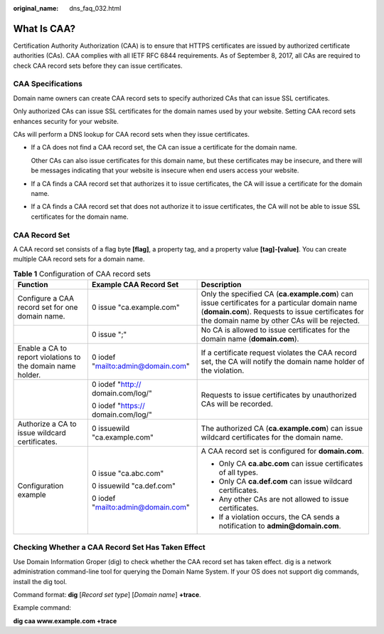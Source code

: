 :original_name: dns_faq_032.html

.. _dns_faq_032:

What Is CAA?
============

Certification Authority Authorization (CAA) is to ensure that HTTPS certificates are issued by authorized certificate authorities (CAs). CAA complies with all IETF RFC 6844 requirements. As of September 8, 2017, all CAs are required to check CAA record sets before they can issue certificates.

CAA Specifications
------------------

Domain name owners can create CAA record sets to specify authorized CAs that can issue SSL certificates.

Only authorized CAs can issue SSL certificates for the domain names used by your website. Setting CAA record sets enhances security for your website.

CAs will perform a DNS lookup for CAA record sets when they issue certificates.

-  If a CA does not find a CAA record set, the CA can issue a certificate for the domain name.

   Other CAs can also issue certificates for this domain name, but these certificates may be insecure, and there will be messages indicating that your website is insecure when end users access your website.

-  If a CA finds a CAA record set that authorizes it to issue certificates, the CA will issue a certificate for the domain name.

-  If a CA finds a CAA record set that does not authorize it to issue certificates, the CA will not be able to issue SSL certificates for the domain name.

CAA Record Set
--------------

A CAA record set consists of a flag byte **[flag]**, a property tag, and a property value **[tag]-[value]**. You can create multiple CAA record sets for a domain name.

.. table:: **Table 1** Configuration of CAA record sets

   +-------------------------------------------------------------+------------------------------------+----------------------------------------------------------------------------------------------------------------------------------------------------------------------------------------------------+
   | Function                                                    | Example CAA Record Set             | Description                                                                                                                                                                                        |
   +=============================================================+====================================+====================================================================================================================================================================================================+
   | Configure a CAA record set for one domain name.             | 0 issue "ca.example.com"           | Only the specified CA (**ca.example.com**) can issue certificates for a particular domain name (**domain.com**). Requests to issue certificates for the domain name by other CAs will be rejected. |
   +-------------------------------------------------------------+------------------------------------+----------------------------------------------------------------------------------------------------------------------------------------------------------------------------------------------------+
   |                                                             | 0 issue ";"                        | No CA is allowed to issue certificates for the domain name (**domain.com**).                                                                                                                       |
   +-------------------------------------------------------------+------------------------------------+----------------------------------------------------------------------------------------------------------------------------------------------------------------------------------------------------+
   | Enable a CA to report violations to the domain name holder. | 0 iodef "mailto:admin@domain.com"  | If a certificate request violates the CAA record set, the CA will notify the domain name holder of the violation.                                                                                  |
   +-------------------------------------------------------------+------------------------------------+----------------------------------------------------------------------------------------------------------------------------------------------------------------------------------------------------+
   |                                                             | 0 iodef "http:// domain.com/log/"  | Requests to issue certificates by unauthorized CAs will be recorded.                                                                                                                               |
   |                                                             |                                    |                                                                                                                                                                                                    |
   |                                                             | 0 iodef "https:// domain.com/log/" |                                                                                                                                                                                                    |
   +-------------------------------------------------------------+------------------------------------+----------------------------------------------------------------------------------------------------------------------------------------------------------------------------------------------------+
   | Authorize a CA to issue wildcard certificates.              | 0 issuewild "ca.example.com"       | The authorized CA (**ca.example.com**) can issue wildcard certificates for the domain name.                                                                                                        |
   +-------------------------------------------------------------+------------------------------------+----------------------------------------------------------------------------------------------------------------------------------------------------------------------------------------------------+
   | Configuration example                                       | 0 issue "ca.abc.com"               | A CAA record set is configured for **domain.com**.                                                                                                                                                 |
   |                                                             |                                    |                                                                                                                                                                                                    |
   |                                                             | 0 issuewild "ca.def.com"           | -  Only CA **ca.abc.com** can issue certificates of all types.                                                                                                                                     |
   |                                                             |                                    | -  Only CA **ca.def.com** can issue wildcard certificates.                                                                                                                                         |
   |                                                             | 0 iodef "mailto:admin@domain.com"  | -  Any other CAs are not allowed to issue certificates.                                                                                                                                            |
   |                                                             |                                    | -  If a violation occurs, the CA sends a notification to **admin@domain.com**.                                                                                                                     |
   +-------------------------------------------------------------+------------------------------------+----------------------------------------------------------------------------------------------------------------------------------------------------------------------------------------------------+

Checking Whether a CAA Record Set Has Taken Effect
--------------------------------------------------

Use Domain Information Groper (dig) to check whether the CAA record set has taken effect. dig is a network administration command-line tool for querying the Domain Name System. If your OS does not support dig commands, install the dig tool.

Command format: **dig** [*Record set type*] [*Domain name*] **+trace**.

Example command:

**dig caa www.example.com +trace**
